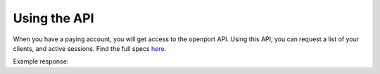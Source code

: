 Using the API
==============

When you have a paying account, you will get access to the openport API.
Using this API, you can request a list of your clients, and active sessions.
Find the full specs `here <https://openport.io/api/v2/specs/>`_.

Example response:


.. code-block::
    GET https://openport.io/api/v2/sessions/?token=SECRET
    {
        "count": 2,
        "next": null,
        "previous": null,
        "results": [
            {
                "key": "https://openport.io/api/v2/keys/15371/",
                "port": 6260,
                "local_port": 22,
                "server": "openport.io",
                "http_forwarding_address": null,
                "open_port_for_ip_link": "https://openport.io/l/6260/",
                "redirect_url": "https://openport.io/r/pdDrqgF7/22"
            },
            {
                "key": "https://openport.io/api/v2/keys/4642/",
                "port": 40497,
                "local_port": 8081,
                "server": "openport.io",
                "http_forwarding_address": null,
                "open_port_for_ip_link": "https://www.openport.io/l/40497/",
                "redirect_url": "https://www.openport.io/r/LDnIs6MF/8081"
            }
        }